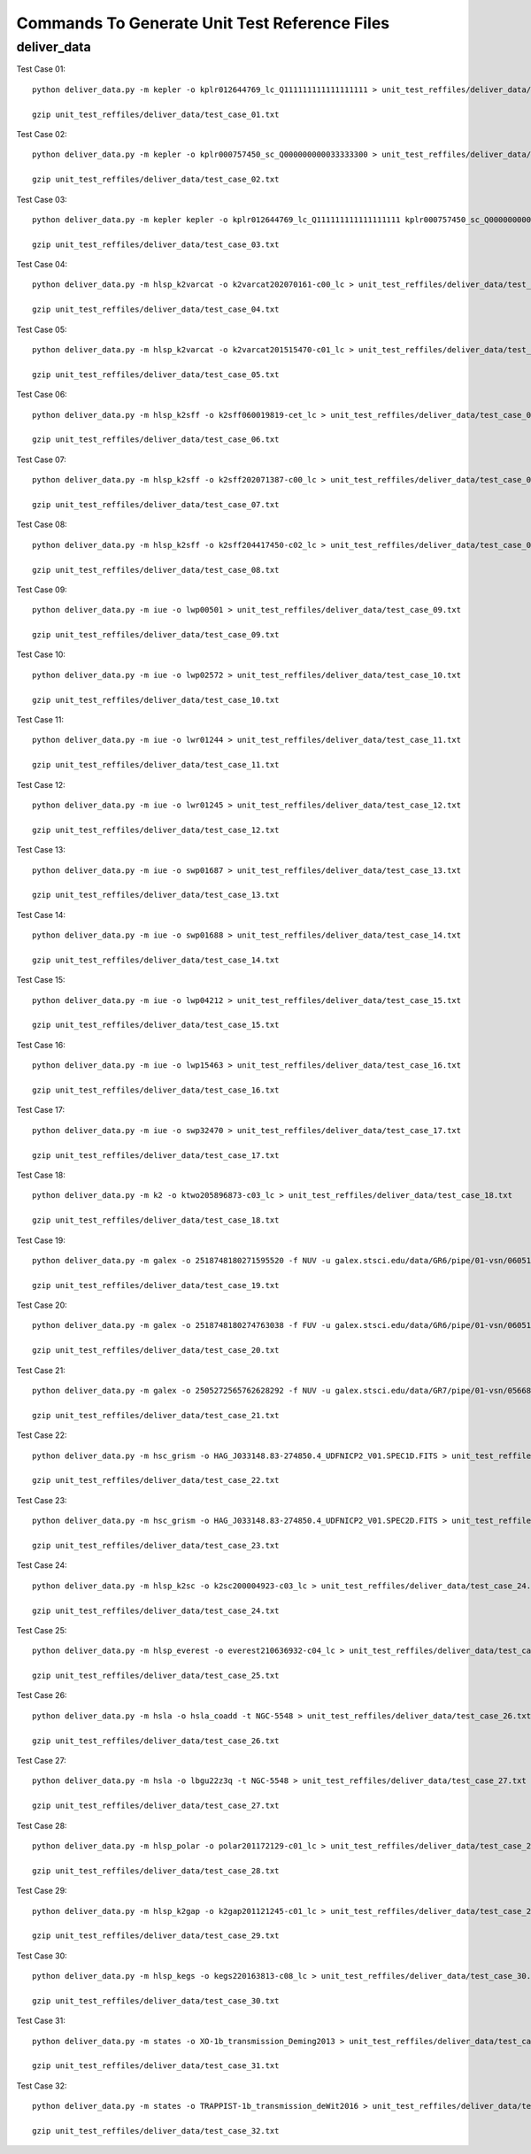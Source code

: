Commands To Generate Unit Test Reference Files
**********************************************

deliver_data
============

Test Case 01::


    python deliver_data.py -m kepler -o kplr012644769_lc_Q111111111111111111 > unit_test_reffiles/deliver_data/test_case_01.txt

    gzip unit_test_reffiles/deliver_data/test_case_01.txt

Test Case 02::

    python deliver_data.py -m kepler -o kplr000757450_sc_Q000000000033333300 > unit_test_reffiles/deliver_data/test_case_02.txt

    gzip unit_test_reffiles/deliver_data/test_case_02.txt

Test Case 03::

    python deliver_data.py -m kepler kepler -o kplr012644769_lc_Q111111111111111111 kplr000757450_sc_Q000000000033333300 > unit_test_reffiles/deliver_data/test_case_03.txt

    gzip unit_test_reffiles/deliver_data/test_case_03.txt

Test Case 04::

    python deliver_data.py -m hlsp_k2varcat -o k2varcat202070161-c00_lc > unit_test_reffiles/deliver_data/test_case_04.txt

    gzip unit_test_reffiles/deliver_data/test_case_04.txt

Test Case 05::

    python deliver_data.py -m hlsp_k2varcat -o k2varcat201515470-c01_lc > unit_test_reffiles/deliver_data/test_case_05.txt

    gzip unit_test_reffiles/deliver_data/test_case_05.txt

Test Case 06::

    python deliver_data.py -m hlsp_k2sff -o k2sff060019819-cet_lc > unit_test_reffiles/deliver_data/test_case_06.txt

    gzip unit_test_reffiles/deliver_data/test_case_06.txt

Test Case 07::

    python deliver_data.py -m hlsp_k2sff -o k2sff202071387-c00_lc > unit_test_reffiles/deliver_data/test_case_07.txt

    gzip unit_test_reffiles/deliver_data/test_case_07.txt

Test Case 08::

    python deliver_data.py -m hlsp_k2sff -o k2sff204417450-c02_lc > unit_test_reffiles/deliver_data/test_case_08.txt

    gzip unit_test_reffiles/deliver_data/test_case_08.txt

Test Case 09::

    python deliver_data.py -m iue -o lwp00501 > unit_test_reffiles/deliver_data/test_case_09.txt

    gzip unit_test_reffiles/deliver_data/test_case_09.txt

Test Case 10::

    python deliver_data.py -m iue -o lwp02572 > unit_test_reffiles/deliver_data/test_case_10.txt

    gzip unit_test_reffiles/deliver_data/test_case_10.txt

Test Case 11::

    python deliver_data.py -m iue -o lwr01244 > unit_test_reffiles/deliver_data/test_case_11.txt

    gzip unit_test_reffiles/deliver_data/test_case_11.txt

Test Case 12::

    python deliver_data.py -m iue -o lwr01245 > unit_test_reffiles/deliver_data/test_case_12.txt

    gzip unit_test_reffiles/deliver_data/test_case_12.txt

Test Case 13::

    python deliver_data.py -m iue -o swp01687 > unit_test_reffiles/deliver_data/test_case_13.txt

    gzip unit_test_reffiles/deliver_data/test_case_13.txt

Test Case 14::

    python deliver_data.py -m iue -o swp01688 > unit_test_reffiles/deliver_data/test_case_14.txt

    gzip unit_test_reffiles/deliver_data/test_case_14.txt

Test Case 15::

    python deliver_data.py -m iue -o lwp04212 > unit_test_reffiles/deliver_data/test_case_15.txt

    gzip unit_test_reffiles/deliver_data/test_case_15.txt

Test Case 16::

    python deliver_data.py -m iue -o lwp15463 > unit_test_reffiles/deliver_data/test_case_16.txt

    gzip unit_test_reffiles/deliver_data/test_case_16.txt

Test Case 17::

    python deliver_data.py -m iue -o swp32470 > unit_test_reffiles/deliver_data/test_case_17.txt

    gzip unit_test_reffiles/deliver_data/test_case_17.txt

Test Case 18::

    python deliver_data.py -m k2 -o ktwo205896873-c03_lc > unit_test_reffiles/deliver_data/test_case_18.txt

    gzip unit_test_reffiles/deliver_data/test_case_18.txt

Test Case 19::

    python deliver_data.py -m galex -o 2518748180271595520 -f NUV -u galex.stsci.edu/data/GR6/pipe/01-vsn/06051-CDFS_00/g/01-main/0001-img/07-try/qa/CDFS_00-xg-int_2color.jpg > unit_test_reffiles/deliver_data/test_case_19.txt

    gzip unit_test_reffiles/deliver_data/test_case_19.txt

Test Case 20::

    python deliver_data.py -m galex -o 2518748180274763038 -f FUV -u galex.stsci.edu/data/GR6/pipe/01-vsn/06051-CDFS_00/g/01-main/0001-img/07-try/qa/spjpeg/CDFS_00_id021790-xg-gsp_spc.jpeg > unit_test_reffiles/deliver_data/test_case_20.txt

    gzip unit_test_reffiles/deliver_data/test_case_20.txt

Test Case 21::

    python deliver_data.py -m galex -o 2505272565762628292 -f NUV -u galex.stsci.edu/data/GR7/pipe/01-vsn/05668-PTF10cwr/g/01-main/0001-img/07-try/qa/spjpeg/PTF10cwr_id006852-xg-gsp_spc.jpeg > unit_test_reffiles/deliver_data/test_case_21.txt

    gzip unit_test_reffiles/deliver_data/test_case_21.txt

Test Case 22::

    python deliver_data.py -m hsc_grism -o HAG_J033148.83-274850.4_UDFNICP2_V01.SPEC1D.FITS > unit_test_reffiles/deliver_data/test_case_22.txt

    gzip unit_test_reffiles/deliver_data/test_case_22.txt

Test Case 23::

    python deliver_data.py -m hsc_grism -o HAG_J033148.83-274850.4_UDFNICP2_V01.SPEC2D.FITS > unit_test_reffiles/deliver_data/test_case_23.txt

    gzip unit_test_reffiles/deliver_data/test_case_23.txt

Test Case 24::

    python deliver_data.py -m hlsp_k2sc -o k2sc200004923-c03_lc > unit_test_reffiles/deliver_data/test_case_24.txt

    gzip unit_test_reffiles/deliver_data/test_case_24.txt

Test Case 25::

    python deliver_data.py -m hlsp_everest -o everest210636932-c04_lc > unit_test_reffiles/deliver_data/test_case_25.txt

    gzip unit_test_reffiles/deliver_data/test_case_25.txt

Test Case 26::

    python deliver_data.py -m hsla -o hsla_coadd -t NGC-5548 > unit_test_reffiles/deliver_data/test_case_26.txt

    gzip unit_test_reffiles/deliver_data/test_case_26.txt

Test Case 27::

    python deliver_data.py -m hsla -o lbgu22z3q -t NGC-5548 > unit_test_reffiles/deliver_data/test_case_27.txt

    gzip unit_test_reffiles/deliver_data/test_case_27.txt

Test Case 28::

    python deliver_data.py -m hlsp_polar -o polar201172129-c01_lc > unit_test_reffiles/deliver_data/test_case_28.txt

    gzip unit_test_reffiles/deliver_data/test_case_28.txt

Test Case 29::

    python deliver_data.py -m hlsp_k2gap -o k2gap201121245-c01_lc > unit_test_reffiles/deliver_data/test_case_29.txt

    gzip unit_test_reffiles/deliver_data/test_case_29.txt

Test Case 30::

    python deliver_data.py -m hlsp_kegs -o kegs220163813-c08_lc > unit_test_reffiles/deliver_data/test_case_30.txt

    gzip unit_test_reffiles/deliver_data/test_case_30.txt

Test Case 31::

    python deliver_data.py -m states -o XO-1b_transmission_Deming2013 > unit_test_reffiles/deliver_data/test_case_31.txt

    gzip unit_test_reffiles/deliver_data/test_case_31.txt

Test Case 32::

    python deliver_data.py -m states -o TRAPPIST-1b_transmission_deWit2016 > unit_test_reffiles/deliver_data/test_case_32.txt

    gzip unit_test_reffiles/deliver_data/test_case_32.txt
